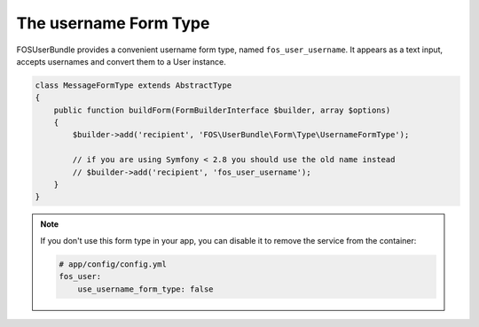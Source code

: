 The username Form Type
======================

FOSUserBundle provides a convenient username form type, named ``fos_user_username``.
It appears as a text input, accepts usernames and convert them to a User
instance.

.. code-block:: php

    class MessageFormType extends AbstractType
    {
        public function buildForm(FormBuilderInterface $builder, array $options)
        {
            $builder->add('recipient', 'FOS\UserBundle\Form\Type\UsernameFormType');

            // if you are using Symfony < 2.8 you should use the old name instead
            // $builder->add('recipient', 'fos_user_username');
        }
    }

.. note::

    If you don't use this form type in your app, you can disable it to remove
    the service from the container:

    .. code-block:: yaml

        # app/config/config.yml
        fos_user:
            use_username_form_type: false
